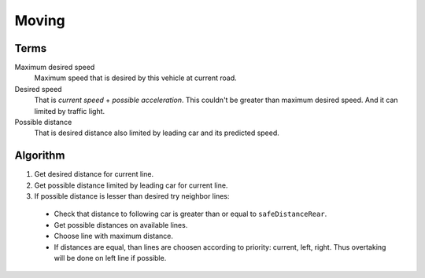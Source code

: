 Moving
======


Terms
-----

Maximum desired speed
    Maximum speed that is desired by this vehicle at current road.

Desired speed
    That is *current speed* + *possible acceleration*. This couldn't be greater
    than maximum desired speed. And it can limited by traffic light.

Possible distance
    That is desired distance also limited by leading car and its predicted speed.


Algorithm
---------

1. Get desired distance for current line.
2. Get possible distance limited by leading car for current line.
3. If possible distance is lesser than desired try neighbor lines:

  * Check that distance to following car is greater than or equal to
    ``safeDistanceRear``.
  * Get possible distances on available lines.
  * Choose line with maximum distance.
  * If distances are equal, than lines are choosen according to priority:
    current, left, right. Thus overtaking will be done on left line if possible.
